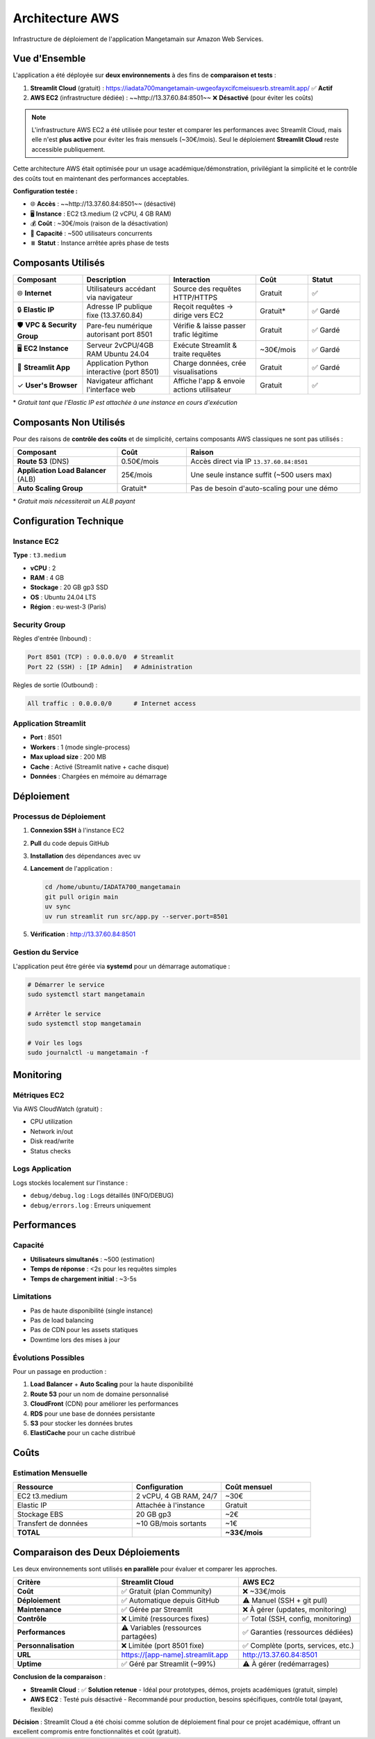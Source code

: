 Architecture AWS
===============

Infrastructure de déploiement de l'application Mangetamain sur Amazon Web Services.

.. image:: Architecture_AWS_Mangetamain.svg
   :width: 100%
   :alt: Architecture AWS de Mangetamain

Vue d'Ensemble
--------------

L'application a été déployée sur **deux environnements** à des fins de **comparaison et tests** :

1. **Streamlit Cloud** (gratuit) : https://iadata700mangetamain-uwgeofayxcifcmeisuesrb.streamlit.app/ ✅ **Actif**
2. **AWS EC2** (infrastructure dédiée) : ~~http://13.37.60.84:8501~~ ❌ **Désactivé** (pour éviter les coûts)

.. note::
   L'infrastructure AWS EC2 a été utilisée pour tester et comparer les performances avec Streamlit Cloud, 
   mais elle n'est **plus active** pour éviter les frais mensuels (~30€/mois). Seul le déploiement 
   **Streamlit Cloud** reste accessible publiquement.

Cette architecture AWS était optimisée pour un usage académique/démonstration, 
privilégiant la simplicité et le contrôle des coûts tout en maintenant des performances acceptables.

**Configuration testée :**

* 🌐 **Accès** : ~~http://13.37.60.84:8501~~ (désactivé)
* 🖥️ **Instance** : EC2 t3.medium (2 vCPU, 4 GB RAM)
* 💰 **Coût** : ~30€/mois (raison de la désactivation)
* 👥 **Capacité** : ~500 utilisateurs concurrents
* ⏸️ **Statut** : Instance arrêtée après phase de tests

Composants Utilisés
-------------------

.. list-table::
   :header-rows: 1
   :widths: 20 25 25 15 15

   * - Composant
     - Description
     - Interaction
     - Coût
     - Statut
   * - 🌐 **Internet**
     - Utilisateurs accédant via navigateur
     - Source des requêtes HTTP/HTTPS
     - Gratuit
     - ✅
   * - 🔒 **Elastic IP**
     - Adresse IP publique fixe (13.37.60.84)
     - Reçoit requêtes → dirige vers EC2
     - Gratuit*
     - ✅ Gardé
   * - 🛡️ **VPC & Security Group**
     - Pare-feu numérique autorisant port 8501
     - Vérifie & laisse passer trafic légitime
     - Gratuit
     - ✅ Gardé
   * - 🖥️ **EC2 Instance**
     - Serveur 2vCPU/4GB RAM Ubuntu 24.04
     - Exécute Streamlit & traite requêtes
     - ~30€/mois
     - ✅ Gardé
   * - 🍳 **Streamlit App**
     - Application Python interactive (port 8501)
     - Charge données, crée visualisations
     - Gratuit
     - ✅ Gardé
   * - ✓ **User's Browser**
     - Navigateur affichant l'interface web
     - Affiche l'app & envoie actions utilisateur
     - Gratuit
     - ✅

\* *Gratuit tant que l'Elastic IP est attachée à une instance en cours d'exécution*

Composants Non Utilisés
------------------------

Pour des raisons de **contrôle des coûts** et de simplicité, certains composants AWS classiques 
ne sont pas utilisés :

.. list-table::
   :header-rows: 1
   :widths: 30 20 50

   * - Composant
     - Coût
     - Raison
   * - **Route 53** (DNS)
     - 0.50€/mois
     - Accès direct via IP ``13.37.60.84:8501``
   * - **Application Load Balancer** (ALB)
     - 25€/mois
     - Une seule instance suffit (~500 users max)
   * - **Auto Scaling Group**
     - Gratuit*
     - Pas de besoin d'auto-scaling pour une démo

\* *Gratuit mais nécessiterait un ALB payant*

Configuration Technique
-----------------------

Instance EC2
~~~~~~~~~~~~

**Type** : ``t3.medium``

* **vCPU** : 2
* **RAM** : 4 GB
* **Stockage** : 20 GB gp3 SSD
* **OS** : Ubuntu 24.04 LTS
* **Région** : eu-west-3 (Paris)

Security Group
~~~~~~~~~~~~~~

Règles d'entrée (Inbound) :

.. code-block:: text

   Port 8501 (TCP) : 0.0.0.0/0  # Streamlit
   Port 22 (SSH) : [IP Admin]   # Administration

Règles de sortie (Outbound) :

.. code-block:: text

   All traffic : 0.0.0.0/0      # Internet access

Application Streamlit
~~~~~~~~~~~~~~~~~~~~~

* **Port** : 8501
* **Workers** : 1 (mode single-process)
* **Max upload size** : 200 MB
* **Cache** : Activé (Streamlit native + cache disque)
* **Données** : Chargées en mémoire au démarrage

Déploiement
-----------

Processus de Déploiement
~~~~~~~~~~~~~~~~~~~~~~~~~

1. **Connexion SSH** à l'instance EC2
2. **Pull** du code depuis GitHub
3. **Installation** des dépendances avec ``uv``
4. **Lancement** de l'application :

   .. code-block:: bash

      cd /home/ubuntu/IADATA700_mangetamain
      git pull origin main
      uv sync
      uv run streamlit run src/app.py --server.port=8501

5. **Vérification** : http://13.37.60.84:8501

Gestion du Service
~~~~~~~~~~~~~~~~~~

L'application peut être gérée via **systemd** pour un démarrage automatique :

.. code-block:: bash

   # Démarrer le service
   sudo systemctl start mangetamain

   # Arrêter le service
   sudo systemctl stop mangetamain

   # Voir les logs
   sudo journalctl -u mangetamain -f

Monitoring
----------

Métriques EC2
~~~~~~~~~~~~~

Via AWS CloudWatch (gratuit) :

* CPU utilization
* Network in/out
* Disk read/write
* Status checks

Logs Application
~~~~~~~~~~~~~~~~

Logs stockés localement sur l'instance :

* ``debug/debug.log`` : Logs détaillés (INFO/DEBUG)
* ``debug/errors.log`` : Erreurs uniquement

Performances
------------

Capacité
~~~~~~~~

* **Utilisateurs simultanés** : ~500 (estimation)
* **Temps de réponse** : <2s pour les requêtes simples
* **Temps de chargement initial** : ~3-5s

Limitations
~~~~~~~~~~~

* Pas de haute disponibilité (single instance)
* Pas de load balancing
* Pas de CDN pour les assets statiques
* Downtime lors des mises à jour

Évolutions Possibles
~~~~~~~~~~~~~~~~~~~~

Pour un passage en production :

1. **Load Balancer** + **Auto Scaling** pour la haute disponibilité
2. **Route 53** pour un nom de domaine personnalisé
3. **CloudFront** (CDN) pour améliorer les performances
4. **RDS** pour une base de données persistante
5. **S3** pour stocker les données brutes
6. **ElastiCache** pour un cache distribué

Coûts
-----

Estimation Mensuelle
~~~~~~~~~~~~~~~~~~~~

.. list-table::
   :header-rows: 1
   :widths: 40 30 30

   * - Ressource
     - Configuration
     - Coût mensuel
   * - EC2 t3.medium
     - 2 vCPU, 4 GB RAM, 24/7
     - ~30€
   * - Elastic IP
     - Attachée à l'instance
     - Gratuit
   * - Stockage EBS
     - 20 GB gp3
     - ~2€
   * - Transfert de données
     - ~10 GB/mois sortants
     - ~1€
   * - **TOTAL**
     - 
     - **~33€/mois**

Comparaison des Deux Déploiements
----------------------------------

Les deux environnements sont utilisés **en parallèle** pour évaluer et comparer les approches.

.. list-table::
   :header-rows: 1
   :widths: 30 35 35

   * - Critère
     - Streamlit Cloud
     - AWS EC2
   * - **Coût**
     - ✅ Gratuit (plan Community)
     - ❌ ~33€/mois
   * - **Déploiement**
     - ✅ Automatique depuis GitHub
     - ⚠️ Manuel (SSH + git pull)
   * - **Maintenance**
     - ✅ Gérée par Streamlit
     - ❌ À gérer (updates, monitoring)
   * - **Contrôle**
     - ❌ Limité (ressources fixes)
     - ✅ Total (SSH, config, monitoring)
   * - **Performances**
     - ⚠️ Variables (ressources partagées)
     - ✅ Garanties (ressources dédiées)
   * - **Personnalisation**
     - ❌ Limitée (port 8501 fixe)
     - ✅ Complète (ports, services, etc.)
   * - **URL**
     - https://[app-name].streamlit.app
     - http://13.37.60.84:8501
   * - **Uptime**
     - ✅ Géré par Streamlit (~99%)
     - ⚠️ À gérer (redémarrages)

**Conclusion de la comparaison** :

* **Streamlit Cloud** : ✅ **Solution retenue** - Idéal pour prototypes, démos, projets académiques (gratuit, simple)
* **AWS EC2** : Testé puis désactivé - Recommandé pour production, besoins spécifiques, contrôle total (payant, flexible)

**Décision** : Streamlit Cloud a été choisi comme solution de déploiement final pour ce projet académique, 
offrant un excellent compromis entre fonctionnalités et coût (gratuit).

